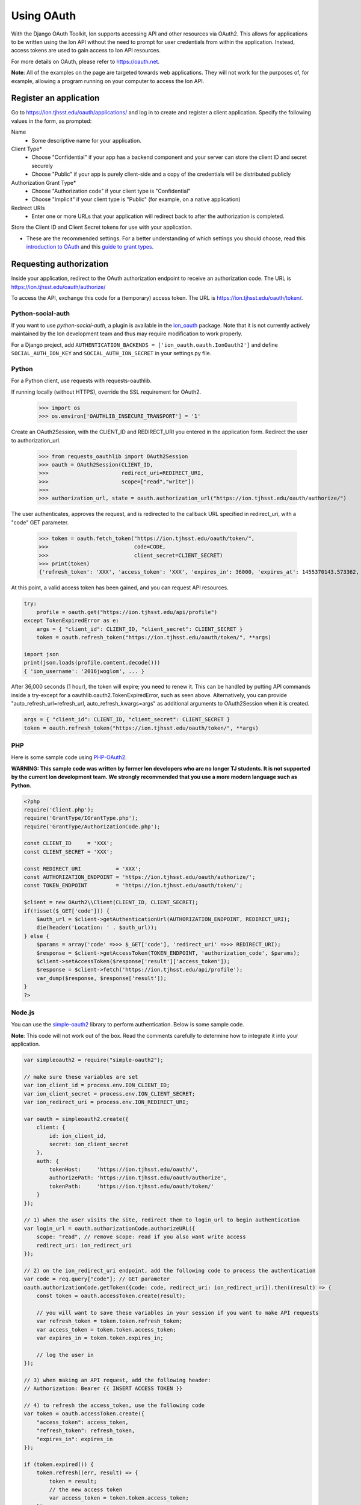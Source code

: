 ***********
Using OAuth
***********

With the Django OAuth Toolkit, Ion supports accessing API and other resources via OAuth2. This allows for applications to be written using the Ion API without the need to prompt for user credentials from within the application. Instead, access tokens are used to gain access to Ion API resources.

For more details on OAuth, please refer to https://oauth.net.

**Note**: All of the examples on the page are targeted towards web applications. They will not work for the purposes of, for example, allowing a program running on your computer to access the Ion API.

Register an application
=======================

Go to https://ion.tjhsst.edu/oauth/applications/ and log in to create and register a client application. Specify the following values in the form, as prompted:

Name
 * Some descriptive name for your application.
Client Type*
 * Choose "Confidential" if your app has a backend component and your server can store the client ID and secret securely
 * Choose "Public" if your app is purely client-side and a copy of the credentials will be distributed publicly
Authorization Grant Type*
 * Choose "Authorization code" if your client type is "Confidential"
 * Choose "Implicit" if your client type is "Public" (for example, on a native application)
Redirect URIs
 * Enter one or more URLs that your application will redirect back to after the authorization is completed.

Store the Client ID and Client Secret tokens for use with your application.

* These are the recommended settings. For a better understanding of which settings you should choose, read this `introduction to OAuth <https://aaronparecki.com/oauth-2-simplified/>`_ and this `guide to grant types <https://alexbilbie.com/guide-to-oauth-2-grants/>`_.

Requesting authorization
========================

Inside your application, redirect to the OAuth authorization endpoint to receive an authorization code. The URL is https://ion.tjhsst.edu/oauth/authorize/

To access the API, exchange this code for a (temporary) access token. The URL is https://ion.tjhsst.edu/oauth/token/.

Python-social-auth
------------------

If you want to use `python-social-auth`, a plugin is available in the `ion_oauth <https://pypi.python.org/pypi/ion_oauth>`_ package. Note that it is not currently actively maintained by the Ion development team and thus may require modification to work properly.

For a Django project, add ``AUTHENTICATION_BACKENDS = ['ion_oauth.oauth.IonOauth2']`` and define ``SOCIAL_AUTH_ION_KEY`` and ``SOCIAL_AUTH_ION_SECRET`` in your settings.py file.

Python
------

For a Python client, use requests with requests-oauthlib.

If running locally (without HTTPS), override the SSL requirement for OAuth2.

    >>> import os
    >>> os.environ['OAUTHLIB_INSECURE_TRANSPORT'] = '1'

Create an OAuth2Session, with the CLIENT_ID and REDIRECT_URI you entered in the application form. Redirect the user to authorization_url.

    >>> from requests_oauthlib import OAuth2Session
    >>> oauth = OAuth2Session(CLIENT_ID,
    >>>                       redirect_uri=REDIRECT_URI,
    >>>                       scope=["read","write"])
    >>>
    >>> authorization_url, state = oauth.authorization_url("https://ion.tjhsst.edu/oauth/authorize/")

The user authenticates, approves the request, and is redirected to the callback URL specified in redirect_uri, with a "code" GET parameter.

    >>> token = oauth.fetch_token("https://ion.tjhsst.edu/oauth/token/",
    >>>                           code=CODE,
    >>>                           client_secret=CLIENT_SECRET)
    >>> print(token)
    {'refresh_token': 'XXX', 'access_token': 'XXX', 'expires_in': 36000, 'expires_at': 1455370143.573362, 'scope': ['read', 'write'], 'token_type': 'Bearer'}

At this point, a valid access token has been gained, and you can request API resources.

.. code-block:: python

    try:
        profile = oauth.get("https://ion.tjhsst.edu/api/profile")
    except TokenExpiredError as e:
        args = { "client_id": CLIENT_ID, "client_secret": CLIENT_SECRET }
        token = oauth.refresh_token("https://ion.tjhsst.edu/oauth/token/", **args)

    import json
    print(json.loads(profile.content.decode()))
    { 'ion_username': '2016jwoglom', ... }

After 36,000 seconds (1 hour), the token will expire; you need to renew it. This can be handled by putting API commands inside a try-except for a oauthlib.oauth2.TokenExpiredError, such as seen above. Alternatively, you can provide "auto_refresh_url=refresh_url, auto_refresh_kwargs=args" as additional arguments to OAuth2Session when it is created.

.. code-block:: python

     args = { "client_id": CLIENT_ID, "client_secret": CLIENT_SECRET }
     token = oauth.refresh_token("https://ion.tjhsst.edu/oauth/token/", **args)

PHP
---

Here is some sample code using `PHP-OAuth2 <https://github.com/adoy/PHP-OAuth2>`_.

**WARNING: This sample code was written by former Ion developers who are no longer TJ students. It is not supported by the current Ion development team. We strongly recommended that you use a more modern language such as Python.**

.. code-block:: php

    <?php
    require('Client.php');
    require('GrantType/IGrantType.php');
    require('GrantType/AuthorizationCode.php');

    const CLIENT_ID     = 'XXX';
    const CLIENT_SECRET = 'XXX';

    const REDIRECT_URI           = 'XXX';
    const AUTHORIZATION_ENDPOINT = 'https://ion.tjhsst.edu/oauth/authorize/';
    const TOKEN_ENDPOINT         = 'https://ion.tjhsst.edu/oauth/token/';

    $client = new OAuth2\\Client(CLIENT_ID, CLIENT_SECRET);
    if(!isset($_GET['code'])) {
        $auth_url = $client->getAuthenticationUrl(AUTHORIZATION_ENDPOINT, REDIRECT_URI);
        die(header('Location: ' . $auth_url));
    } else {
        $params = array('code' =>>> $_GET['code'], 'redirect_uri' =>>> REDIRECT_URI);
        $response = $client->getAccessToken(TOKEN_ENDPOINT, 'authorization_code', $params);
        $client->setAccessToken($response['result']['access_token']);
        $response = $client->fetch('https://ion.tjhsst.edu/api/profile');
        var_dump($response, $response['result']);
    }
    ?>

Node.js
-------

You can use the `simple-oauth2 <https://github.com/lelylan/simple-oauth2>`_ library to perform authentication. Below is some sample code.

**Note**: This code will not work out of the box. Read the comments carefully to determine how to integrate it into your application.

.. code-block:: javascript

    var simpleoauth2 = require("simple-oauth2");

    // make sure these variables are set
    var ion_client_id = process.env.ION_CLIENT_ID;
    var ion_client_secret = process.env.ION_CLIENT_SECRET;
    var ion_redirect_uri = process.env.ION_REDIRECT_URI;

    var oauth = simpleoauth2.create({
        client: {
            id: ion_client_id,
            secret: ion_client_secret
        },
        auth: {
            tokenHost:     'https://ion.tjhsst.edu/oauth/',
            authorizePath: 'https://ion.tjhsst.edu/oauth/authorize',
            tokenPath:     'https://ion.tjhsst.edu/oauth/token/'
        }
    });

    // 1) when the user visits the site, redirect them to login_url to begin authentication
    var login_url = oauth.authorizationCode.authorizeURL({
        scope: "read", // remove scope: read if you also want write access
        redirect_uri: ion_redirect_uri
    });

    // 2) on the ion_redirect_uri endpoint, add the following code to process the authentication
    var code = req.query["code"]; // GET parameter
    oauth.authorizationCode.getToken({code: code, redirect_uri: ion_redirect_uri}).then((result) => {
        const token = oauth.accessToken.create(result);

        // you will want to save these variables in your session if you want to make API requests
        var refresh_token = token.token.refresh_token;
        var access_token = token.token.access_token;
        var expires_in = token.token.expires_in;

        // log the user in
    });

    // 3) when making an API request, add the following header:
    // Authorization: Bearer {{ INSERT ACCESS TOKEN }}

    // 4) to refresh the access_token, use the following code
    var token = oauth.accessToken.create({
        "access_token": access_token,
        "refresh_token": refresh_token,
        "expires_in": expires_in
    });

    if (token.expired()) {
        token.refresh((err, result) => {
            token = result;
            // the new access token
            var access_token = token.token.access_token;
        });
    }
